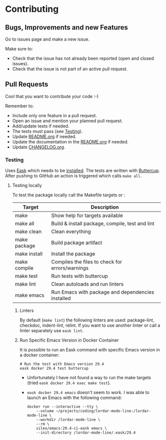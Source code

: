 #+STARTUP: showall
* Contributing

** Bugs, Improvements and new Features

Go to issues page and make a new issue.

Make sure to:

- Check that the issue has not already been reported (open and closed issues).
- Check that the issue is not part of an active pull request.

** Pull Requests

Cool that you want to contribute your code :-)

Remember to:

- Include only one feature in a pull request.
- Open an issue and mention your planned pull request.
- Add/update tests if needed.
- The tests must pass (see [[#testing][Testing]]).
- Update [[./README.org][README.org]] if needed.
- Update the documentation in the [[./README.org][README.org]] if needed.
- Update [[./CHANGELOG.org][CHANGELOG.org]].

*** Testing
:PROPERTIES:
:CUSTOM_ID: testing
:END:

Uses [[https://emacs-eask.github.io/Getting-Started/Introduction/][Eask]]  which needs to be [[https://emacs-eask.github.io/Getting-Started/Install-Eask/#-npm-cross-platform][installed]]. The tests are written with [[https://github.com/jorgenschaefer/emacs-buttercup][Buttercup]]. After pushing to GitHub an action is triggered which calls =make all=.

**** Testing locally

To test the package locally call the Makefile targets or :

| Target         | Description                                       |
|----------------+---------------------------------------------------|
| make           | Show help for targets available                   |
| make all       | Build & install package, compile, test and lint   |
| make clean     | Clean everything                                  |
| make package   | Build package artifact                            |
| make install   | Install the package                               |
| make compile   | Compiles the files to check for errors/warnings   |
| make test      | Run tests with buttercup                          |
| make lint      | Clean autoloads and run linters                   |
| make emacs     | Run Emacs with package and dependencies installed |

***** Linters

By default (=make lint=) the following linters are used: package-lint, checkdoc, indent-lint, relint. If you want to use another linter or call a linter separately use =eask lint=.

***** Run Specific Emacs Version in Docker Container

It is possible to run an Eask command with specific Emacs version in a docker container:

#+BEGIN_SRC shell
  # Run the test with Emacs version 29.4
  eask docker 29.4 test buttercup
#+END_SRC

- Unfortunately I have not found a way to run the make targets (tried =eask docker 29.4 exec make test=). 
- =eask docker 29.4 emacs= doesn't seem to work. I was able to launch an Emacs with the following command:

  #+BEGIN_SRC shell
    docker run --interactive --tty \
        --volume ~/projects/coding/lordar-mode-line:/lordar-mode-line \
        --workdir /lordar-mode-line \
        --rm \
        silex/emacs:29.4-ci-eask emacs \
        --init-directory /lordar-mode-line/.eask/29.4
  #+END_SRC



